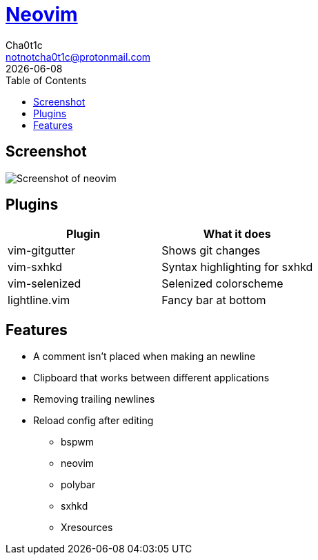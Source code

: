 = https://neovim.io[Neovim]
Cha0t1c <notnotcha0t1c@protonmail.com>
{docdate}
:toc:

== Screenshot
image:../../images/nvim.png[Screenshot of neovim]

== Plugins
|===
|Plugin|What it does

|vim-gitgutter
|Shows git changes

|vim-sxhkd
|Syntax highlighting for sxhkd

|vim-selenized
|Selenized colorscheme

|lightline.vim
|Fancy bar at bottom
|===

== Features
* A comment isn't placed when making an newline
* Clipboard that works between different applications
* Removing trailing newlines
* Reload config after editing
** bspwm
** neovim
** polybar
** sxhkd
** Xresources
